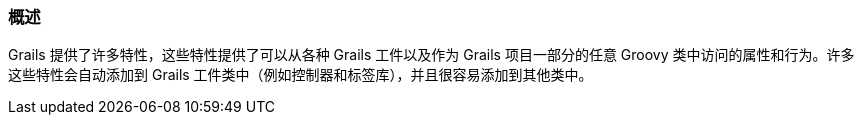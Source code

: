 === 概述

Grails 提供了许多特性，这些特性提供了可以从各种 Grails 工件以及作为 Grails 项目一部分的任意 Groovy 类中访问的属性和行为。许多这些特性会自动添加到 Grails 工件类中（例如控制器和标签库），并且很容易添加到其他类中。